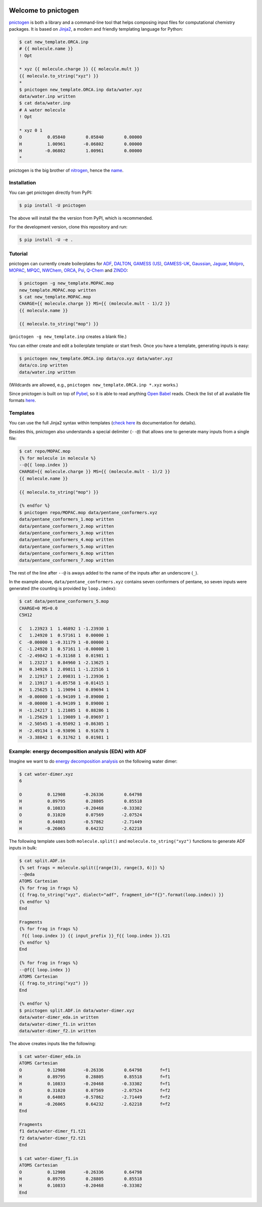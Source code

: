 .. |build-badge| image:: https://travis-ci.org/schneiderfelipe/pnictogen.svg?branch=master
   :target: https://travis-ci.org/schneiderfelipe/pnictogen
   :alt: Travis CI Status

.. |pypi-badge| image:: https://badge.fury.io/py/pnictogen.svg
   :target: https://badge.fury.io/py/pnictogen
   :alt: PyPI Version

|build-badge| |pypi-badge|

Welcome to pnictogen
====================

pnictogen_ is both a library and a command-line tool that helps composing input
files for computational chemistry packages.
It is based on Jinja2_, a modern and friendly templating language for Python:

.. code:: bash

    $ cat new_template.ORCA.inp
    # {{ molecule.name }}
    ! Opt

    * xyz {{ molecule.charge }} {{ molecule.mult }}
    {{ molecule.to_string("xyz") }}
    *
    $ pnictogen new_template.ORCA.inp data/water.xyz
    data/water.inp written
    $ cat data/water.inp
    # A water molecule
    ! Opt

    * xyz 0 1
    O          0.05840        0.05840        0.00000
    H          1.00961       -0.06802        0.00000
    H         -0.06802        1.00961        0.00000
    *

pnictogen is the big brother of nitrogen_, hence the
`name <https://en.wikipedia.org/wiki/Pnictogen>`_.

.. _pnictogen: https://github.com/schneiderfelipe/pnictogen
.. _nitrogen: https://github.com/chemical-scripts/nitrogen
.. _Jinja2: http://jinja.pocoo.org/docs/latest/

Installation
------------

You can get pnictogen directly from PyPI:

.. code:: bash

    $ pip install -U pnictogen

The above will install the the version from PyPI, which is recommended.

For the development version, clone this repository and run:

.. code:: bash

    $ pip install -U -e .

Tutorial
--------

pnictogen can currently create boilerplates for
`ADF <https://www.scm.com/product/adf/>`_,
`DALTON <http://daltonprogram.org/>`_,
`GAMESS (US) <http://www.msg.ameslab.gov/GAMESS/GAMESS.html>`_,
`GAMESS-UK <http://www.cfs.dl.ac.uk/>`_,
`Gaussian <http://www.gaussian.com/>`_,
`Jaguar <https://www.schrodinger.com/jaguar>`_,
`Molpro <http://www.molpro.net/>`_,
`MOPAC <http://openmopac.net/>`_,
`MPQC <http://www.mpqc.org/>`_,
`NWChem <http://www.nwchem-sw.org/index.php/Main_Page>`_,
`ORCA <https://orcaforum.cec.mpg.de/>`_,
`Psi <http://psicode.org/>`_,
`Q-Chem <http://q-chem.com/>`_
and
`ZINDO <https://comp.chem.umn.edu/zindo-mn/>`_:

.. code:: bash

    $ pnictogen -g new_template.MOPAC.mop
    new_template.MOPAC.mop written
    $ cat new_template.MOPAC.mop
    CHARGE={{ molecule.charge }} MS={{ (molecule.mult - 1)/2 }}
    {{ molecule.name }}

    {{ molecule.to_string("mop") }}

(``pnictogen -g new_template.inp`` creates a blank file.)

You can either create and edit a boilerplate template or start fresh.
Once you have a template, generating inputs is easy:

.. code:: bash

    $ pnictogen new_template.ORCA.inp data/co.xyz data/water.xyz
    data/co.inp written
    data/water.inp written

(Wildcards are allowed, e.g., ``pnictogen new_template.ORCA.inp *.xyz`` works.)

Since
pnictogen is built on top of `Pybel <https://open-babel.readthedocs.io/en/latest/UseTheLibrary/Python_PybelAPI.html>`_, so it is able to read anything `Open Babel <http://openbabel.org/wiki/Main_Page>`_ reads.
Check the list of all available file formats `here <https://open-babel.readthedocs.io/en/latest/FileFormats/Overview.html>`_.

Templates
---------

You can use the full Jinja2 syntax within templates (`check here <http://jinja.pocoo.org/docs/2.10/templates/>`_ its documentation for details).

Besides this, pnictogen also understands a special delimiter (``--@``) that allows one to generate many inputs from a single file:

.. code:: bash

    $ cat repo/MOPAC.mop
    {% for molecule in molecule %}
    --@{{ loop.index }}
    CHARGE={{ molecule.charge }} MS={{ (molecule.mult - 1)/2 }}
    {{ molecule.name }}

    {{ molecule.to_string("mop") }}

    {% endfor %}
    $ pnictogen repo/MOPAC.mop data/pentane_conformers.xyz
    data/pentane_conformers_1.mop written
    data/pentane_conformers_2.mop written
    data/pentane_conformers_3.mop written
    data/pentane_conformers_4.mop written
    data/pentane_conformers_5.mop written
    data/pentane_conformers_6.mop written
    data/pentane_conformers_7.mop written

The rest of the line after ``--@`` is aways added to the name of the inputs after an underscore (``_``).

In the example above, ``data/pentane_conformers.xyz`` contains seven conformers of pentane, so seven inputs were generated (the counting is provided by ``loop.index``):

.. code:: bash

    $ cat data/pentane_conformers_5.mop
    CHARGE=0 MS=0.0
    C5H12

    C   1.23923 1  1.46892 1 -1.23930 1
    C   1.24920 1  0.57161 1  0.00000 1
    C  -0.00000 1 -0.31179 1 -0.00000 1
    C  -1.24920 1  0.57161 1 -0.00000 1
    C  -2.49842 1 -0.31168 1  0.01981 1
    H   1.23217 1  0.84960 1 -2.13625 1
    H   0.34926 1  2.09811 1 -1.22516 1
    H   2.12917 1  2.09831 1 -1.23936 1
    H   2.13917 1 -0.05758 1 -0.01415 1
    H   1.25625 1  1.19094 1  0.89694 1
    H  -0.00000 1 -0.94109 1 -0.89000 1
    H  -0.00000 1 -0.94109 1  0.89000 1
    H  -1.24217 1  1.21085 1  0.88286 1
    H  -1.25629 1  1.19089 1 -0.89697 1
    H  -2.50545 1 -0.95092 1 -0.86305 1
    H  -2.49134 1 -0.93096 1  0.91678 1
    H  -3.38842 1  0.31762 1  0.01981 1

Example: energy decomposition analysis (EDA) with ADF
--------------------------------------------------------------

Imagine we want to do `energy decomposition analysis <https://doi.org/10.1002/wcms.71>`_ on the following water dimer:

.. code:: bash

        $ cat water-dimer.xyz
        6

        O          0.12908       -0.26336        0.64798
        H          0.89795        0.28805        0.85518
        H          0.10833       -0.20468       -0.33302
        O          0.31020        0.07569       -2.07524
        H          0.64083       -0.57862       -2.71449
        H         -0.26065        0.64232       -2.62218

The following template uses both ``molecule.split()`` and ``molecule.to_string("xyz")`` functions to generate ADF inputs in bulk:

.. code:: bash

    $ cat split.ADF.in
    {% set frags = molecule.split([range(3), range(3, 6)]) %}
    --@eda
    ATOMS Cartesian
    {% for frag in frags %}
    {{ frag.to_string("xyz", dialect="adf", fragment_id="f{}".format(loop.index)) }}
    {% endfor %}
    End

    Fragments
    {% for frag in frags %}
     f{{ loop.index }} {{ input_prefix }}_f{{ loop.index }}.t21
    {% endfor %}
    End

    {% for frag in frags %}
    --@f{{ loop.index }}
    ATOMS Cartesian
    {{ frag.to_string("xyz") }}
    End

    {% endfor %}
    $ pnictogen split.ADF.in data/water-dimer.xyz
    data/water-dimer_eda.in written
    data/water-dimer_f1.in written
    data/water-dimer_f2.in written

The above creates inputs like the following:

.. code:: bash

    $ cat water-dimer_eda.in
    ATOMS Cartesian
    O          0.12908       -0.26336        0.64798       f=f1
    H          0.89795        0.28805        0.85518       f=f1
    H          0.10833       -0.20468       -0.33302       f=f1
    O          0.31020        0.07569       -2.07524       f=f2
    H          0.64083       -0.57862       -2.71449       f=f2
    H         -0.26065        0.64232       -2.62218       f=f2
    End

    Fragments
    f1 data/water-dimer_f1.t21
    f2 data/water-dimer_f2.t21
    End

    $ cat water-dimer_f1.in
    ATOMS Cartesian
    O          0.12908       -0.26336        0.64798
    H          0.89795        0.28805        0.85518
    H          0.10833       -0.20468       -0.33302
    End

